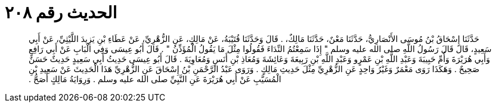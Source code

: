
= الحديث رقم ٢٠٨

[quote.hadith]
حَدَّثَنَا إِسْحَاقُ بْنُ مُوسَى الأَنْصَارِيُّ، حَدَّثَنَا مَعْنٌ، حَدَّثَنَا مَالِكٌ، ‏.‏ قَالَ وَحَدَّثَنَا قُتَيْبَةُ، عَنْ مَالِكٍ، عَنِ الزُّهْرِيِّ، عَنْ عَطَاءِ بْنِ يَزِيدَ اللَّيْثِيِّ، عَنْ أَبِي سَعِيدٍ، قَالَ قَالَ رَسُولُ اللَّهِ صلى الله عليه وسلم ‏"‏ إِذَا سَمِعْتُمُ النِّدَاءَ فَقُولُوا مِثْلَ مَا يَقُولُ الْمُؤَذِّنُ ‏"‏ ‏.‏ قَالَ أَبُو عِيسَى وَفِي الْبَابِ عَنْ أَبِي رَافِعٍ وَأَبِي هُرَيْرَةَ وَأُمِّ حَبِيبَةَ وَعَبْدِ اللَّهِ بْنِ عَمْرٍو وَعَبْدِ اللَّهِ بْنِ رَبِيعَةَ وَعَائِشَةَ وَمُعَاذِ بْنِ أَنَسٍ وَمُعَاوِيَةَ ‏.‏ قَالَ أَبُو عِيسَى حَدِيثُ أَبِي سَعِيدٍ حَدِيثٌ حَسَنٌ صَحِيحٌ ‏.‏ وَهَكَذَا رَوَى مَعْمَرٌ وَغَيْرُ وَاحِدٍ عَنِ الزُّهْرِيِّ مِثْلَ حَدِيثِ مَالِكٍ ‏.‏ وَرَوَى عَبْدُ الرَّحْمَنِ بْنُ إِسْحَاقَ عَنِ الزُّهْرِيِّ هَذَا الْحَدِيثَ عَنْ سَعِيدِ بْنِ الْمُسَيَّبِ عَنْ أَبِي هُرَيْرَةَ عَنِ النَّبِيِّ صلى الله عليه وسلم ‏.‏ وَرِوَايَةُ مَالِكٍ أَصَحُّ ‏.‏